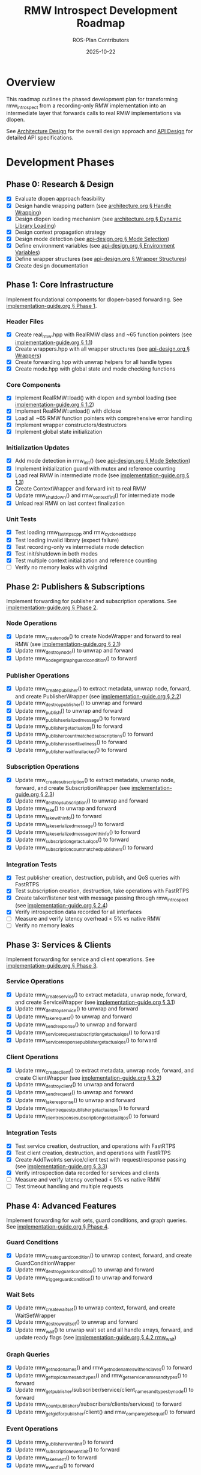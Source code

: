 #+TITLE: RMW Introspect Development Roadmap
#+AUTHOR: ROS-Plan Contributors
#+DATE: 2025-10-22
#+OPTIONS: toc:2 num:t

* Overview

This roadmap outlines the phased development plan for transforming rmw_introspect
from a recording-only RMW implementation into an intermediate layer that forwards
calls to real RMW implementations via dlopen.

See [[file:architecture.org][Architecture Design]] for the overall design approach and [[file:api-design.org][API Design]] for
detailed API specifications.

* Development Phases

** Phase 0: Research & Design

- [X] Evaluate dlopen approach feasibility
- [X] Design handle wrapping pattern (see [[file:architecture.org::*Pattern 1: Handle Wrapping][architecture.org § Handle Wrapping]])
- [X] Design dlopen loading mechanism (see [[file:architecture.org::*Pattern 2: Dynamic Library Loading][architecture.org § Dynamic Library Loading]])
- [X] Design context propagation strategy
- [X] Design mode detection (see [[file:api-design.org::*Mode Selection Logic][api-design.org § Mode Selection]])
- [X] Define environment variables (see [[file:api-design.org::*Environment Variables API][api-design.org § Environment Variables]])
- [X] Define wrapper structures (see [[file:api-design.org::*Wrapper Structure Definitions][api-design.org § Wrapper Structures]])
- [X] Create design documentation

** Phase 1: Core Infrastructure

Implement foundational components for dlopen-based forwarding. See [[file:implementation-guide.org::*Phase 1: Core Infrastructure][implementation-guide.org § Phase 1]].

*** Header Files

- [X] Create real_rmw.hpp with RealRMW class and ~65 function pointers (see [[file:implementation-guide.org::*1.1: Create real_rmw.hpp][implementation-guide.org § 1.1]])
- [X] Create wrappers.hpp with all wrapper structures (see [[file:api-design.org::*Wrapper Structure Definitions][api-design.org § Wrappers]])
- [X] Create forwarding.hpp with unwrap helpers for all handle types
- [X] Create mode.hpp with global state and mode checking functions

*** Core Components

- [X] Implement RealRMW::load() with dlopen and symbol loading (see [[file:implementation-guide.org::*1.2: Implement real_rmw.cpp][implementation-guide.org § 1.2]])
- [X] Implement RealRMW::unload() with dlclose
- [X] Load all ~65 RMW function pointers with comprehensive error handling
- [X] Implement wrapper constructors/destructors
- [X] Implement global state initialization

*** Initialization Updates

- [X] Add mode detection in rmw_init() (see [[file:api-design.org::*Mode Selection Logic][api-design.org § Mode Selection]])
- [X] Implement initialization guard with mutex and reference counting
- [X] Load real RMW in intermediate mode (see [[file:implementation-guide.org::*1.3: Update rmw_init.cpp for Intermediate Mode][implementation-guide.org § 1.3]])
- [X] Create ContextWrapper and forward init to real RMW
- [X] Update rmw_shutdown() and rmw_context_fini() for intermediate mode
- [X] Unload real RMW on last context finalization

*** Unit Tests

- [X] Test loading rmw_fastrtps_cpp and rmw_cyclonedds_cpp
- [X] Test loading invalid library (expect failure)
- [X] Test recording-only vs intermediate mode detection
- [X] Test init/shutdown in both modes
- [X] Test multiple context initialization and reference counting
- [ ] Verify no memory leaks with valgrind

** Phase 2: Publishers & Subscriptions

Implement forwarding for publisher and subscription operations. See [[file:implementation-guide.org::*Phase 2: Publishers and Subscriptions][implementation-guide.org § Phase 2]].

*** Node Operations

- [X] Update rmw_create_node() to create NodeWrapper and forward to real RMW (see [[file:implementation-guide.org::*2.1: Update rmw_node.cpp][implementation-guide.org § 2.1]])
- [X] Update rmw_destroy_node() to unwrap and forward
- [X] Update rmw_node_get_graph_guard_condition() to forward

*** Publisher Operations

- [X] Update rmw_create_publisher() to extract metadata, unwrap node, forward, and create PublisherWrapper (see [[file:implementation-guide.org::*2.2: Update rmw_publisher.cpp][implementation-guide.org § 2.2]])
- [X] Update rmw_destroy_publisher() to unwrap and forward
- [X] Update rmw_publish() to unwrap and forward
- [X] Update rmw_publish_serialized_message() to forward
- [X] Update rmw_publisher_get_actual_qos() to forward
- [X] Update rmw_publisher_count_matched_subscriptions() to forward
- [X] Update rmw_publisher_assert_liveliness() to forward
- [X] Update rmw_publisher_wait_for_all_acked() to forward

*** Subscription Operations

- [X] Update rmw_create_subscription() to extract metadata, unwrap node, forward, and create SubscriptionWrapper (see [[file:implementation-guide.org::*2.3: Update rmw_subscription.cpp][implementation-guide.org § 2.3]])
- [X] Update rmw_destroy_subscription() to unwrap and forward
- [X] Update rmw_take() to unwrap and forward
- [X] Update rmw_take_with_info() to forward
- [X] Update rmw_take_serialized_message() to forward
- [X] Update rmw_take_serialized_message_with_info() to forward
- [X] Update rmw_subscription_get_actual_qos() to forward
- [X] Update rmw_subscription_count_matched_publishers() to forward

*** Integration Tests

- [X] Test publisher creation, destruction, publish, and QoS queries with FastRTPS
- [X] Test subscription creation, destruction, take operations with FastRTPS
- [X] Create talker/listener test with message passing through rmw_introspect (see [[file:implementation-guide.org::*2.4: Integration Test: Talker/Listener][implementation-guide.org § 2.4]])
- [X] Verify introspection data recorded for all interfaces
- [ ] Measure and verify latency overhead < 5% vs native RMW
- [ ] Verify no memory leaks

** Phase 3: Services & Clients

Implement forwarding for service and client operations. See [[file:implementation-guide.org::*Phase 3: Services and Clients][implementation-guide.org § Phase 3]].

*** Service Operations

- [X] Update rmw_create_service() to extract metadata, unwrap node, forward, and create ServiceWrapper (see [[file:implementation-guide.org::*3.1: Update rmw_service.cpp][implementation-guide.org § 3.1]])
- [X] Update rmw_destroy_service() to unwrap and forward
- [X] Update rmw_take_request() to unwrap and forward
- [X] Update rmw_send_response() to unwrap and forward
- [X] Update rmw_service_request_subscription_get_actual_qos() to forward
- [X] Update rmw_service_response_publisher_get_actual_qos() to forward

*** Client Operations

- [X] Update rmw_create_client() to extract metadata, unwrap node, forward, and create ClientWrapper (see [[file:implementation-guide.org::*3.2: Update rmw_client.cpp][implementation-guide.org § 3.2]])
- [X] Update rmw_destroy_client() to unwrap and forward
- [X] Update rmw_send_request() to unwrap and forward
- [X] Update rmw_take_response() to unwrap and forward
- [X] Update rmw_client_request_publisher_get_actual_qos() to forward
- [X] Update rmw_client_response_subscription_get_actual_qos() to forward

*** Integration Tests

- [X] Test service creation, destruction, and operations with FastRTPS
- [X] Test client creation, destruction, and operations with FastRTPS
- [X] Create AddTwoInts service/client test with request/response passing (see [[file:implementation-guide.org::*3.3: Integration Test: AddTwoInts][implementation-guide.org § 3.3]])
- [X] Verify introspection data recorded for services and clients
- [ ] Measure and verify latency overhead < 5% vs native RMW
- [ ] Test timeout handling and multiple requests

** Phase 4: Advanced Features

Implement forwarding for wait sets, guard conditions, and graph queries. See [[file:implementation-guide.org::*Phase 4: Advanced Features][implementation-guide.org § Phase 4]].

*** Guard Conditions

- [X] Update rmw_create_guard_condition() to unwrap context, forward, and create GuardConditionWrapper
- [X] Update rmw_destroy_guard_condition() to unwrap and forward
- [X] Update rmw_trigger_guard_condition() to unwrap and forward

*** Wait Sets

- [X] Update rmw_create_wait_set() to unwrap context, forward, and create WaitSetWrapper
- [X] Update rmw_destroy_wait_set() to unwrap and forward
- [X] Update rmw_wait() to unwrap wait set and all handle arrays, forward, and update ready flags (see [[file:implementation-guide.org::*4.2: Implement rmw_wait Forwarding][implementation-guide.org § 4.2 rmw_wait]])

*** Graph Queries

- [X] Update rmw_get_node_names() and rmw_get_node_names_with_enclaves() to forward
- [X] Update rmw_get_topic_names_and_types() and rmw_get_service_names_and_types() to forward
- [X] Update rmw_get_publisher/subscriber/service/client_names_and_types_by_node() to forward
- [X] Update rmw_count_publishers/subscribers/clients/services() to forward
- [X] Update rmw_get_gid_for_publisher/client() and rmw_compare_gids_equal() to forward

*** Event Operations

- [X] Update rmw_publisher_event_init() to forward
- [X] Update rmw_subscription_event_init() to forward
- [X] Update rmw_take_event() to forward
- [X] Update rmw_event_fini() to forward

*** Integration Tests

- [X] Test wait set creation/destruction and waiting on single/multiple entities
- [X] Test guard condition triggering and wait set integration
- [X] Test graph queries and compare with native RMW results
- [X] Create complex multi-node system test with mixed entities (see [[file:implementation-guide.org::*4.4: Complex System Test][implementation-guide.org § 4.4]])
- [ ] Stress test with high message rates

** Phase 5: Serialization & Advanced QoS

Optional phase for completeness.

*** Serialization

- [X] Update rmw_serialize() to forward to real RMW
- [X] Update rmw_deserialize() to forward to real RMW
- [X] Update rmw_get_serialized_message_size() to forward

*** Loaned Messages

- [X] Update rmw_borrow_loaned_message() and rmw_return_loaned_message_from_publisher() to forward
- [X] Update rmw_take_loaned_message() and rmw_return_loaned_message_from_subscription() to forward
- [X] Handle unsupported case gracefully in recording-only mode

*** Tests

- [X] Test serialize/deserialize with various message types
- [X] Test loaned messages if supported by backend RMW
- [X] Verify proper memory management

** Phase 6: Testing & Validation

Comprehensive testing across multiple RMW implementations and ROS 2 distributions.

*** Compatibility Testing

- [X] Create compatibility test script (run_compatibility_tests.sh)
- [ ] Run full test suite with rmw_fastrtps_cpp backend (pending build env)
- [ ] Run full test suite with rmw_cyclonedds_cpp backend (pending build env)
- [ ] Run full test suite with rmw_connextdds backend (pending build env)
- [ ] Run full test suite with rmw_zenoh_cpp backend (pending build env)
- [ ] Test on ROS 2 Humble, Iron, and Jazzy (pending build env)
- [X] Document compatibility matrix (COMPATIBILITY_MATRIX.md)

*** Performance Benchmarking

- [X] Create pub-sub latency benchmark (benchmark_pubsub_latency.cpp)
- [ ] Measure pub-sub latency and compare with native RMW (pending execution)
- [ ] Measure service-client latency and compare with native RMW (pending)
- [X] Create stress test for publish rate and rapid cycles (stress_test.cpp)
- [ ] Measure max publish rate and service request rate (pending execution)
- [ ] Measure memory overhead per handle and total usage (pending)
- [ ] Measure dlopen and context initialization overhead (pending)
- [ ] Run with valgrind for leak detection (pending)
- [ ] Generate performance reports and graphs (pending)

*** Real-World Testing

- [ ] Test with complex ROS 2 applications (Nav2, MoveIt2, perception pipelines)
- [ ] Test with multi-robot systems
- [X] Create stress test infrastructure (stress_test.cpp)
- [ ] Run stress tests for extended periods (24+ hours) (pending execution)
- [ ] Test high-frequency message passing and rapid create/destroy cycles (pending)
- [ ] Check for memory leaks and deadlocks (pending)

*** Testing Infrastructure

- [X] Create 12 GTest suites for phases 1-5
- [X] Create compatibility testing script
- [X] Create performance benchmark programs
- [X] Create stress test programs
- [X] Add benchmark and stress test executables to CMakeLists.txt
- [X] Create comprehensive testing documentation (TESTING.md)
- [X] Document build environment requirements

*** Bug Fixes and Refinement

- [ ] Triage and fix all bugs found in testing (pending test execution)
- [ ] Profile hot paths and optimize critical sections (pending)
- [ ] Reduce allocations and cache frequently-used data (pending)
- [X] Document known limitations and workarounds (in TESTING.md and COMPATIBILITY_MATRIX.md)

** Phase 7: Documentation & Release Preparation

Prepare for public release.

*** Documentation Updates

- [ ] Update README.md with intermediate layer usage and RMW_INTROSPECT_DELEGATE_TO
- [ ] Update rmw_introspect_cpp/README.md with architecture changes
- [ ] Create comprehensive user guide covering both modes
- [ ] Create developer guide with internal architecture and contributing guidelines
- [ ] Update design documents with implementation notes and lessons learned
- [ ] Add Doxygen comments to all public APIs and wrapper structures
- [ ] Generate HTML API documentation with Doxygen

*** Examples and Tutorials

- [ ] Create example programs (talker/listener, service/client, multi-node)
- [ ] Write getting started tutorial
- [ ] Write tutorial for using with existing ROS 2 nodes
- [ ] Write troubleshooting guide

*** Release Preparation

- [ ] Set version to 0.2.0 and update CHANGELOG.md
- [ ] Tag release and create GitHub release
- [ ] Verify package.xml and test installation on clean system
- [ ] Set up GitHub Actions CI/CD for multiple ROS 2 distros
- [ ] Add test jobs and coverage reporting

*** Community Engagement

- [ ] Write release announcement
- [ ] Post to ROS Discourse and GitHub discussions
- [ ] Notify ROS-Plan maintainers
- [ ] Monitor issue tracker and gather feedback

* Timeline & Effort Estimates

| Phase | Description                | Estimated Effort |
|-------+----------------------------+------------------|
|     0 | Research & Design          | 2-3 days         |
|     1 | Core Infrastructure        | 3-4 days         |
|     2 | Publishers & Subscriptions | 6-7 days         |
|     3 | Services & Clients         | 5 days           |
|     4 | Advanced Features          | 6-7 days         |
|     5 | Serialization & QoS        | 2-3 days         |
|     6 | Testing & Validation       | 10-12 days       |
|     7 | Documentation & Release    | 8-10 days        |
|-------+----------------------------+------------------|
|       | *TOTAL*                    | *42-56 days*     |

Target release: End of January 2026

* Success Criteria

** Technical Requirements

- [ ] All RMW functions forwarded correctly
- [ ] Latency overhead < 5%
- [ ] Throughput within 95% of native
- [ ] Memory overhead < 100 bytes per handle
- [ ] Zero memory leaks (valgrind clean)
- [ ] Zero known crashes

** Quality Requirements

- [ ] Test coverage > 80%
- [ ] All integration tests pass
- [ ] Works with 3+ real RMW implementations
- [ ] Works on 3+ ROS 2 distributions
- [ ] Documentation complete

* Risk Factors & Mitigation

** High Risk

- [ ] Compatibility issues with specific RMW implementations
  - *Mitigation*: Test with real RMW implementations from Phase 1
- [ ] Unforeseen API incompatibilities
  - *Mitigation*: Incremental development and thorough testing per phase
- [ ] Complex wait set unwrapping bugs
  - *Mitigation*: Extensive unit tests and edge case coverage

** Medium Risk

- [ ] Performance overhead exceeds 5% target
  - *Mitigation*: Profile and optimize after each phase
- [ ] Memory leaks in edge cases
  - *Mitigation*: Run valgrind continuously during development
- [ ] Real-world application incompatibilities
  - *Mitigation*: Early testing with Nav2/MoveIt2

* Dependencies

** External

- ROS 2 distribution (Humble, Iron, Jazzy)
- At least one real RMW implementation (FastRTPS or CycloneDDS)
- dlopen/dlsym support (standard on Linux)
- C++17 compiler
- CMake 3.5+

** Internal

- Phase 1 must complete before Phase 2
- Phases 2-5 can partially overlap (different files)
- Phase 6 requires Phases 1-5 complete
- Phase 7 requires Phase 6 complete

* References

- [[file:architecture.org][Architecture Design Document]]
- [[file:api-design.org][API Design Document]]
- [[file:implementation-guide.org][Implementation Guide]]
